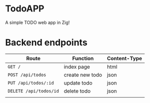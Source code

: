 * TodoAPP
A simple TODO web app in Zig!

* Backend endpoints
| Route                  | Function        | Content-Type |
|------------------------+-----------------+--------------|
| =GET /=                | index page      | html         |
| =POST /api/todos=      | create new todo | json         |
| =PUT /api/todos/:id=   | update todo     | json         |
| =DELETE /api/todos/id= | delete todo     | json         |
|                        |                 |              |
